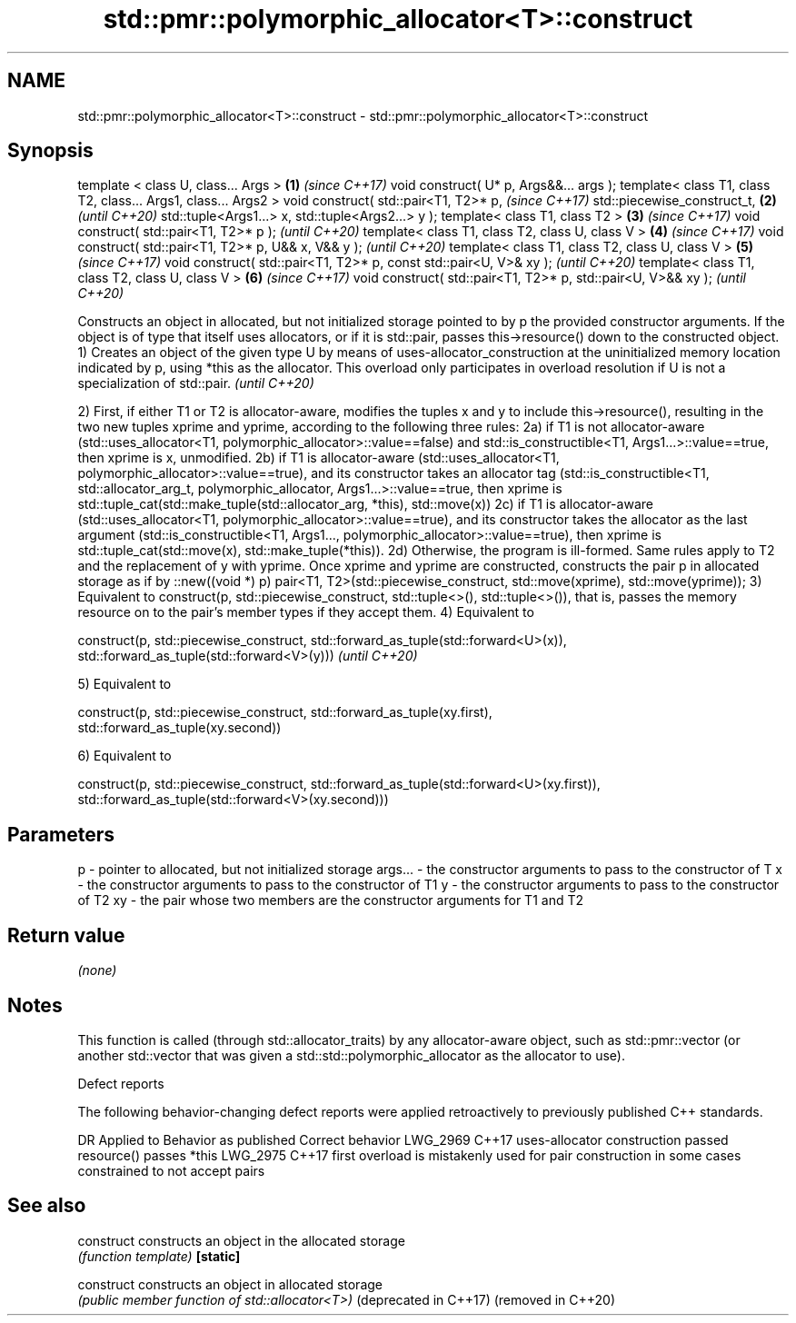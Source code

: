 .TH std::pmr::polymorphic_allocator<T>::construct 3 "2020.03.24" "http://cppreference.com" "C++ Standard Libary"
.SH NAME
std::pmr::polymorphic_allocator<T>::construct \- std::pmr::polymorphic_allocator<T>::construct

.SH Synopsis

template < class U, class... Args >                                \fB(1)\fP \fI(since C++17)\fP
void construct( U* p, Args&&... args );
template< class T1, class T2, class... Args1, class... Args2 >
void construct( std::pair<T1, T2>* p,                                  \fI(since C++17)\fP
std::piecewise_construct_t,                                        \fB(2)\fP \fI(until C++20)\fP
std::tuple<Args1...> x,
std::tuple<Args2...> y );
template< class T1, class T2 >                                     \fB(3)\fP \fI(since C++17)\fP
void construct( std::pair<T1, T2>* p );                                \fI(until C++20)\fP
template< class T1, class T2, class U, class V >                   \fB(4)\fP \fI(since C++17)\fP
void construct( std::pair<T1, T2>* p, U&& x, V&& y );                  \fI(until C++20)\fP
template< class T1, class T2, class U, class V >                   \fB(5)\fP \fI(since C++17)\fP
void construct( std::pair<T1, T2>* p, const std::pair<U, V>& xy );     \fI(until C++20)\fP
template< class T1, class T2, class U, class V >                   \fB(6)\fP \fI(since C++17)\fP
void construct( std::pair<T1, T2>* p, std::pair<U, V>&& xy );          \fI(until C++20)\fP

Constructs an object in allocated, but not initialized storage pointed to by p the provided constructor arguments. If the object is of type that itself uses allocators, or if it is std::pair, passes this->resource() down to the constructed object.
1) Creates an object of the given type U by means of uses-allocator_construction at the uninitialized memory location indicated by p, using *this as the allocator.
This overload only participates in overload resolution if U is not a specialization of std::pair.
\fI(until C++20)\fP

2) First, if either T1 or T2 is allocator-aware, modifies the tuples x and y to include this->resource(), resulting in the two new tuples xprime and yprime, according to the following three rules:
2a) if T1 is not allocator-aware (std::uses_allocator<T1, polymorphic_allocator>::value==false) and std::is_constructible<T1, Args1...>::value==true, then xprime is x, unmodified.
2b) if T1 is allocator-aware (std::uses_allocator<T1, polymorphic_allocator>::value==true), and its constructor takes an allocator tag (std::is_constructible<T1, std::allocator_arg_t, polymorphic_allocator, Args1...>::value==true, then xprime is std::tuple_cat(std::make_tuple(std::allocator_arg, *this), std::move(x))
2c) if T1 is allocator-aware (std::uses_allocator<T1, polymorphic_allocator>::value==true), and its constructor takes the allocator as the last argument (std::is_constructible<T1, Args1..., polymorphic_allocator>::value==true), then xprime is std::tuple_cat(std::move(x), std::make_tuple(*this)).
2d) Otherwise, the program is ill-formed.
Same rules apply to T2 and the replacement of y with yprime.
Once xprime and yprime are constructed, constructs the pair p in allocated storage as if by ::new((void *) p) pair<T1, T2>(std::piecewise_construct, std::move(xprime), std::move(yprime));
3) Equivalent to construct(p, std::piecewise_construct, std::tuple<>(), std::tuple<>()), that is, passes the memory resource on to the pair's member types if they accept them.
4) Equivalent to

  construct(p, std::piecewise_construct, std::forward_as_tuple(std::forward<U>(x)),
                                         std::forward_as_tuple(std::forward<V>(y)))                                                                                                                                                                                                                                            \fI(until C++20)\fP

5) Equivalent to

  construct(p, std::piecewise_construct, std::forward_as_tuple(xy.first),
                                         std::forward_as_tuple(xy.second))

6) Equivalent to

  construct(p, std::piecewise_construct, std::forward_as_tuple(std::forward<U>(xy.first)),
                                         std::forward_as_tuple(std::forward<V>(xy.second)))



.SH Parameters


p       - pointer to allocated, but not initialized storage
args... - the constructor arguments to pass to the constructor of T
x       - the constructor arguments to pass to the constructor of T1
y       - the constructor arguments to pass to the constructor of T2
xy      - the pair whose two members are the constructor arguments for T1 and T2


.SH Return value

\fI(none)\fP

.SH Notes

This function is called (through std::allocator_traits) by any allocator-aware object, such as std::pmr::vector (or another std::vector that was given a std::std::polymorphic_allocator as the allocator to use).

Defect reports

The following behavior-changing defect reports were applied retroactively to previously published C++ standards.

DR       Applied to Behavior as published                                                 Correct behavior
LWG_2969 C++17      uses-allocator construction passed resource()                         passes *this
LWG_2975 C++17      first overload is mistakenly used for pair construction in some cases constrained to not accept pairs


.SH See also



construct             constructs an object in the allocated storage
                      \fI(function template)\fP
\fB[static]\fP

construct             constructs an object in allocated storage
                      \fI(public member function of std::allocator<T>)\fP
(deprecated in C++17)
(removed in C++20)




